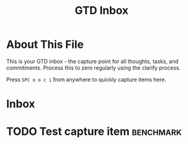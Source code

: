 #+TITLE: GTD Inbox
#+CATEGORY: inbox
#+FILETAGS: :gtd:inbox:
#+STARTUP: overview

* About This File
This is your GTD inbox - the capture point for all thoughts, tasks, and commitments.
Process this to zero regularly using the clarify process.

Press ~SPC o o c i~ from anywhere to quickly capture items here.

* Inbox
# New items will appear here

* TODO Test capture item :benchmark:
